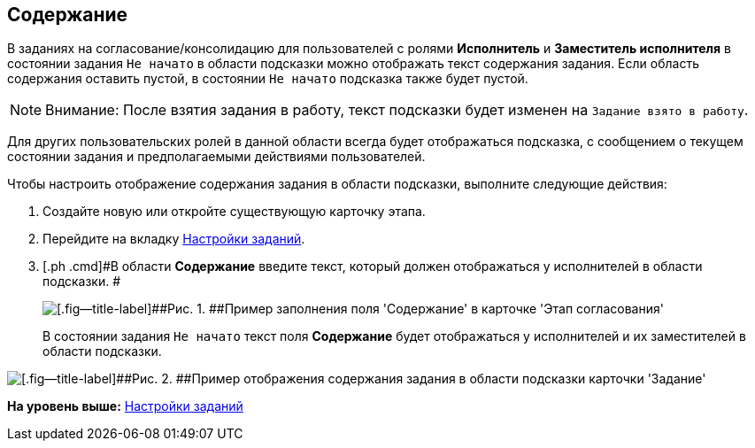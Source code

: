 [[ariaid-title1]]
== Содержание

В заданиях на согласование/консолидацию для пользователей с ролями [.keyword]*Исполнитель* и [.keyword]*Заместитель исполнителя* в состоянии задания `Не начато` в области подсказки можно отображать текст содержания задания. Если область содержания оставить пустой, в состоянии `Не начато` подсказка также будет пустой.

[NOTE]
====
[.note__title]#Внимание:# После взятия задания в работу, текст подсказки будет изменен на `Задание взято в работу`.
====

Для других пользовательских ролей в данной области всегда будет отображаться подсказка, с сообщением о текущем состоянии задания и предполагаемыми действиями пользователей.

Чтобы настроить отображение содержания задания в области подсказки, выполните следующие действия:

[[task_b3j_l14_zm__steps_w5p_mc4_zm]]
. [.ph .cmd]#Создайте новую или откройте существующую карточку этапа.#
. [.ph .cmd]#Перейдите на вкладку xref:StageParams_task.adoc[Настройки заданий].#
. [.ph .cmd]#В области [.keyword]*Содержание* введите текст, который должен отображаться у исполнителей в области подсказки. #
+
image::img/Stage_tasks_content.png[[.fig--title-label]##Рис. 1. ##Пример заполнения поля 'Содержание' в карточке 'Этап согласования']
+
В состоянии задания `Не начато` текст поля [.keyword]*Содержание* будет отображаться у исполнителей и их заместителей в области подсказки.

image::img/Tcard_hint_with_content.png[[.fig--title-label]##Рис. 2. ##Пример отображения содержания задания в области подсказки карточки 'Задание']

*На уровень выше:* xref:../pages/StageParams_task.adoc[Настройки заданий]
